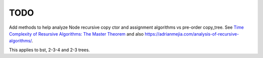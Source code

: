TODO
----

Add methods to help analyze Node recursive copy ctor and assignment algorithms vs pre-order copy_tree. See `Time Complexity of Resursive Algorithms: The Master Theorem <https://yourbasic.org/algorithms/time-complexity-recursive-functions/>`_
and also https://adrianmejia.com/analysis-of-recursive-algorithms/.

This applies to bst, 2-3-4 and 2-3 trees.
